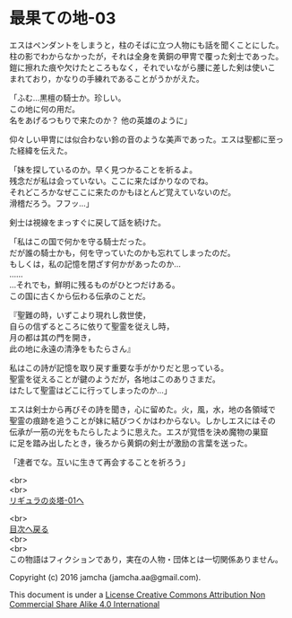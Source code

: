 #+OPTIONS: toc:nil
#+OPTIONS: \n:t

* 最果ての地-03

  エスはペンダントをしまうと，柱のそばに立つ人物にも話を聞くことにした。
  柱の影でわからなかったが，それは全身を黄銅の甲冑で覆った剣士であった。
  鎧に擦れた痕や欠けたところもなく，それでいながら腰に差した剣は使いこ
  まれており，かなりの手練れであることがうかがえた。

  「ふむ…黒檀の騎士か。珍しい。
  この地に何の用だ。
  名をあげるつもりで来たのか？ 他の英雄のように」

  仰々しい甲冑には似合わない鈴の音のような美声であった。エスは聖都に至っ
  た経緯を伝えた。

  「妹を探しているのか。早く見つかることを祈るよ。
  残念だが私は会っていない。ここに来たばかりなのでね。
  それどころかなぜここに来たのかもほとんど覚えていないのだ。
  滑稽だろう。フフッ…」

  剣士は視線をまっすぐに戻して話を続けた。

  「私はこの国で何かを守る騎士だった。
  だが誰の騎士かも，何を守っていたのかも忘れてしまったのだ。
  もしくは，私の記憶を閉ざす何かがあったのか…
  ……
  …それでも，鮮明に残るものがひとつだけある。
  この国に古くから伝わる伝承のことだ。
  
  『聖難の時，いずこより現れし救世使，
  自らの信ずるところに依りて聖霊を従えし時，
  月の都は其の門を開き，
  此の地に永遠の清浄をもたらさん』
  
  私はこの詩が記憶を取り戻す重要な手がかりだと思っている。
  聖霊を従えることが鍵のようだが，各地はこのありさまだ。
  はたして聖霊はどこに行ってしまったのか…」

  エスは剣士から再びその詩を聞き，心に留めた。火，風，水，地の各領域で
  聖霊の痕跡を追うことが妹に結びつくかはわからない。しかしエスにはその
  伝承が一筋の光をもたらしたように思えた。エスが覚悟を決め魔物の巣窟
  に足を踏み出したとき，後ろから黄銅の剣士が激励の言葉を送った。

  「達者でな。互いに生きて再会することを祈ろう」
  
  <br>
  <br>
  [[../ligulastower/01.md][リギュラの炎塔-01へ]]

  <br>
  [[https://github.com/jamcha-aa/EbonyBlades/blob/master/README.md][目次へ戻る]]
  <br>
  <br>
  この物語はフィクションであり，実在の人物・団体とは一切関係ありません。

  Copyright (c) 2016 jamcha (jamcha.aa@gmail.com).

  This document is under a [[http://creativecommons.org/licenses/by-nc-sa/4.0/deed][License Creative Commons Attribution Non Commercial Share Alike 4.0 International]]

  [[http://creativecommons.org/licenses/by-nc-sa/4.0/deed][file:http://i.creativecommons.org/l/by-nc-sa/3.0/80x15.png]]

